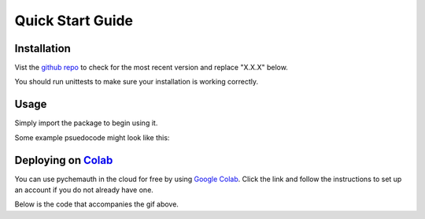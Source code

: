 Quick Start Guide
=================

Installation
############

Vist the `github repo <https://github.com/mahynski/pychemauth>`_ to check for the most recent version and replace "X.X.X" below.

.. code-block:: bash
    :linenos:
    $ git clone https://github.com/mahynski/pychemauth.git --branch vX.X.X --depth 1
    $ cd pychemauth
    $ pip install .
    code

You should run unittests to make sure your installation is working correctly.

.. code-block:: bash
    :linenos:
    $ python setup.py test
    code

Usage
#####

Simply import the package to begin using it.

.. code-block:: python
    :linenos:
    import pychemauth
    code

Some example psuedocode might look like this:

.. code-block:: python
    :linenos:
    from pychemauth.classifier.plsda import PLSDA
    X_train, X_test, y_train, y_test = load_data(...)
    model = PLSDA(n_components=10, style='soft')
    model.fit(X_train.values, y_train.values)
    pred = model.predict(X_test.values)
    df, I, CSNS, CSPS, CEFF, TSNS, TSPS, TEFF = model.figures_of_merit(pred, y_test.values)
    code

Deploying on `Colab <https://colab.google/>`_
##############################################

You can use pychemauth in the cloud for free by using `Google Colab <https://colab.research.google.com>`_.
Click the link and follow the instructions to set up an account if you do not already have one.

.. image:: ../examples/colab_example.gif

Below is the code that accompanies the gif above.

.. code-block:: python
    :linenos:
    # 1. Upload your data as a .csv file (enter this code and click "Choose Files")
    from google.colab import files
    uploaded = files.upload() # Currently there are some issues with this on Firefox

    for fn in uploaded.keys():
    print('User uploaded file "{name}" with length {length} bytes'.format(
        name=fn, length=len(uploaded[fn])))
    code

.. code-block:: python
    :linenos:
    # 2. Read your csv data into a Pandas DataFrame
    import pandas as pd
    df = pd.read_csv(list(uploaded.keys())[0])
    code

.. code-block:: python
    :linenos:
    # 3. Clone pychemauth repo
    !git clone https://github.com/mahynski/pychemauth.git --depth 1 --branch vX.Y.Z
    !cd pychemauth; pip install .; cd ..
    code

.. code-block:: python
    :linenos:
    import pychemauth

    # Perform analysis ...
    code